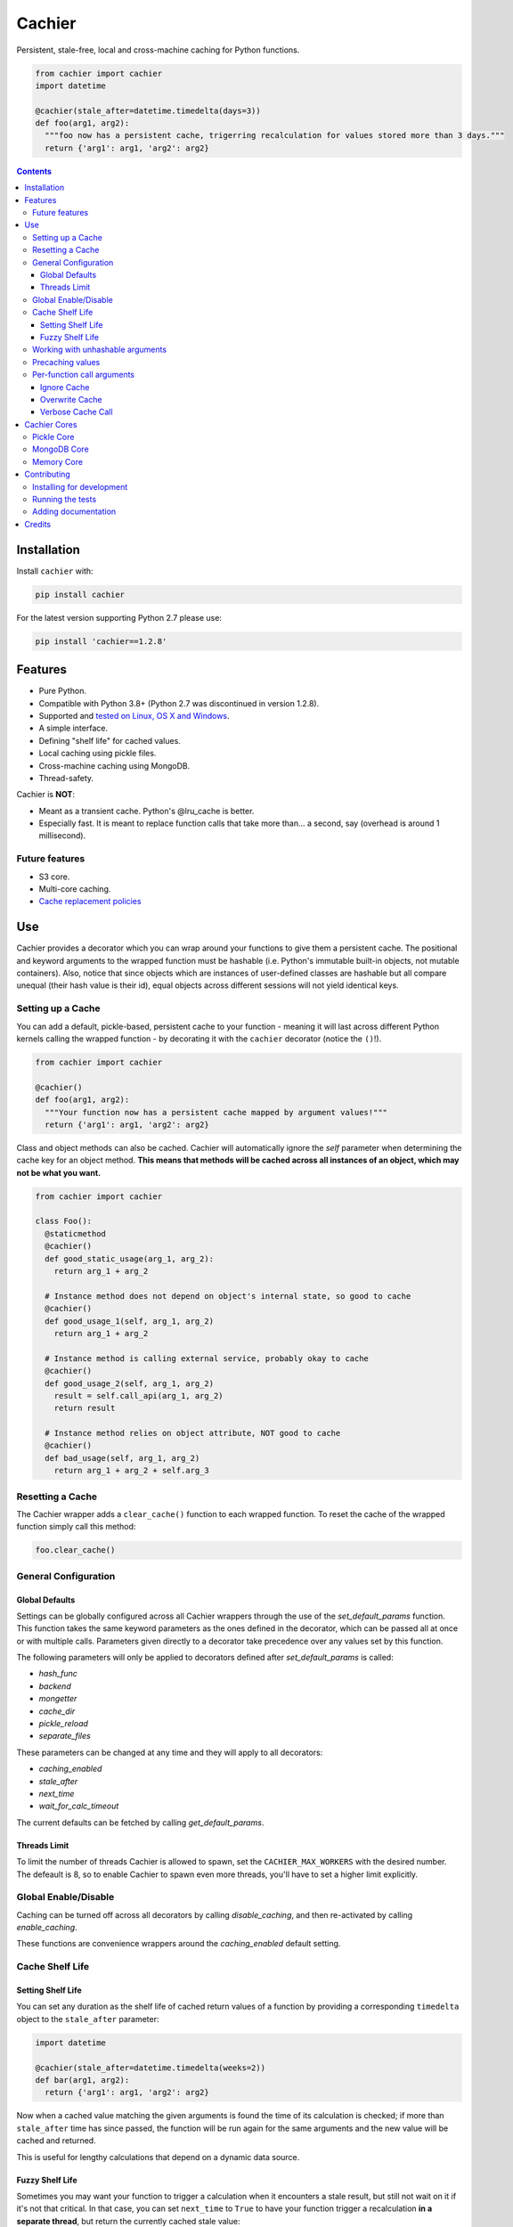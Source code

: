 Cachier
#######

|PyPI-Status| |Downloads| |PyPI-Versions| |Build-Status| |Codecov| |Codefactor| |LICENCE|

Persistent, stale-free, local and cross-machine caching for Python functions.

.. code-block:: python

  from cachier import cachier
  import datetime

  @cachier(stale_after=datetime.timedelta(days=3))
  def foo(arg1, arg2):
    """foo now has a persistent cache, trigerring recalculation for values stored more than 3 days."""
    return {'arg1': arg1, 'arg2': arg2}


.. role:: python(code)
  :language: python

.. contents::

.. section-numbering:



Installation
============

Install ``cachier`` with:

.. code-block:: python

    pip install cachier

For the latest version supporting Python 2.7 please use:

.. code-block:: python

    pip install 'cachier==1.2.8'

Features
========

* Pure Python.
* Compatible with Python 3.8+ (Python 2.7 was discontinued in version 1.2.8).
* Supported and `tested on Linux, OS X and Windows <https://travis-ci.org/shaypal5/cachier>`_.
* A simple interface.
* Defining "shelf life" for cached values.
* Local caching using pickle files.
* Cross-machine caching using MongoDB.
* Thread-safety.

Cachier is **NOT**:

* Meant as a transient cache. Python's @lru_cache is better.
* Especially fast. It is meant to replace function calls that take more than... a second, say (overhead is around 1 millisecond).

Future features
---------------

* S3 core.
* Multi-core caching.
* `Cache replacement policies <https://en.wikipedia.org/wiki/Cache_replacement_policies>`_


Use
===

Cachier provides a decorator which you can wrap around your functions to give them a persistent cache. The positional and keyword arguments to the wrapped function must be hashable (i.e. Python's immutable built-in objects, not mutable containers). Also, notice that since objects which are instances of user-defined classes are hashable but all compare unequal (their hash value is their id), equal objects across different sessions will not yield identical keys.

Setting up a Cache
------------------
You can add a default, pickle-based, persistent cache to your function - meaning it will last across different Python kernels calling the wrapped function - by decorating it with the ``cachier`` decorator (notice the ``()``!).

.. code-block:: python

  from cachier import cachier

  @cachier()
  def foo(arg1, arg2):
    """Your function now has a persistent cache mapped by argument values!"""
    return {'arg1': arg1, 'arg2': arg2}

Class and object methods can also be cached. Cachier will automatically ignore the `self` parameter when determining the cache key for an object method. **This means that methods will be cached across all instances of an object, which may not be what you want.**

.. code-block:: python

  from cachier import cachier

  class Foo():
    @staticmethod
    @cachier()
    def good_static_usage(arg_1, arg_2):
      return arg_1 + arg_2

    # Instance method does not depend on object's internal state, so good to cache
    @cachier()
    def good_usage_1(self, arg_1, arg_2)
      return arg_1 + arg_2

    # Instance method is calling external service, probably okay to cache
    @cachier()
    def good_usage_2(self, arg_1, arg_2)
      result = self.call_api(arg_1, arg_2)
      return result

    # Instance method relies on object attribute, NOT good to cache
    @cachier()
    def bad_usage(self, arg_1, arg_2)
      return arg_1 + arg_2 + self.arg_3


Resetting a Cache
-----------------
The Cachier wrapper adds a ``clear_cache()`` function to each wrapped function. To reset the cache of the wrapped function simply call this method:

.. code-block:: python

  foo.clear_cache()

General Configuration
----------------------

Global Defaults
~~~~~~~~~~~~~~~

Settings can be globally configured across all Cachier wrappers through the use of the `set_default_params` function. This function takes the same keyword parameters as the ones defined in the decorator, which can be passed all at once or with multiple calls. Parameters given directly to a decorator take precedence over any values set by this function.

The following parameters will only be applied to decorators defined after `set_default_params` is called:

*  `hash_func`
*  `backend`
*  `mongetter`
*  `cache_dir`
*  `pickle_reload`
*  `separate_files`

These parameters can be changed at any time and they will apply to all decorators:

*  `caching_enabled`
*  `stale_after`
*  `next_time`
*  `wait_for_calc_timeout`

The current defaults can be fetched by calling `get_default_params`.

Threads Limit
~~~~~~~~~~~~~

To limit the number of threads Cachier is allowed to spawn, set the ``CACHIER_MAX_WORKERS`` with the desired number. The defeault is 8, so to enable Cachier to spawn even more threads, you'll have to set a higher limit explicitly.


Global Enable/Disable
---------------------

Caching can be turned off across all decorators by calling `disable_caching`, and then re-activated by calling `enable_caching`.

These functions are convenience wrappers around the `caching_enabled` default setting.


Cache Shelf Life
----------------

Setting Shelf Life
~~~~~~~~~~~~~~~~~~
You can set any duration as the shelf life of cached return values of a function by providing a corresponding ``timedelta`` object to the ``stale_after`` parameter:

.. code-block:: python

  import datetime

  @cachier(stale_after=datetime.timedelta(weeks=2))
  def bar(arg1, arg2):
    return {'arg1': arg1, 'arg2': arg2}

Now when a cached value matching the given arguments is found the time of its calculation is checked; if more than ``stale_after`` time has since passed, the function will be run again for the same arguments and the new value will be cached and returned.

This is useful for lengthy calculations that depend on a dynamic data source.

Fuzzy Shelf Life
~~~~~~~~~~~~~~~~
Sometimes you may want your function to trigger a calculation when it encounters a stale result, but still not wait on it if it's not that critical. In that case, you can set ``next_time`` to ``True`` to have your function trigger a recalculation **in a separate thread**, but return the currently cached stale value:

.. code-block:: python

  @cachier(next_time=True)

Further function calls made while the calculation is being performed will not trigger redundant calculations.


Working with unhashable arguments
---------------------------------

As mentioned above, the positional and keyword arguments to the wrapped function must be hashable (i.e. Python's immutable built-in objects, not mutable containers). To get around this limitation the ``hash_func`` parameter of the ``cachier`` decorator can be provided with a callable that gets the args and kwargs from the decorated function and returns a hash key for them.

.. code-block:: python

  def calculate_hash(args, kwds):
    key = ...  # compute a hash key here based on arguments
    return key

  @cachier(hash_func=calculate_hash)
  def calculate_super_complex_stuff(custom_obj):
    # amazing code goes here

See here for an example:

`Question: How to work with unhashable arguments <https://github.com/python-cachier/cachier/issues/91>`_


Precaching values
---------------------------------

If you want to load a value into the cache without calling the underlying function, this can be done with the `precache_value` function.

.. code-block:: python

  @cachier()
  def add(arg1, arg2):
    return arg1 + arg2

  add.precache_value(2, 2, value_to_cache=5)

  result = add(2, 2)
  print(result)  # prints 5


Per-function call arguments
---------------------------

Cachier also accepts several keyword arguments in the calls of the function it wraps rather than in the decorator call, allowing you to modify its behaviour for a specific function call.

Ignore Cache
~~~~~~~~~~~~

You can have ``cachier`` ignore any existing cache for a specific function call by passing ``ignore_cache=True`` to the function call. The cache will neither be checked nor updated with the new return value.

.. code-block:: python

  @cachier()
  def sum(first_num, second_num):
    return first_num + second_num

  def main():
    print(sum(5, 3, ignore_cache=True))

Overwrite Cache
~~~~~~~~~~~~~~~

You can have ``cachier`` overwrite an existing cache entry - if one exists - for a specific function call by passing ``overwrite_cache=True`` to the function call. The cache will not be checked but will be updated with the new return value.

Verbose Cache Call
~~~~~~~~~~~~~~~~~~

You can have ``cachier`` print out a detailed explanation of the logic of a specific call by passing ``verbose_cache=True`` to the function call. This can be useful if you are not sure why a certain function result is, or is not, returned.



Cachier Cores
=============

Pickle Core
-----------

The default core for Cachier is pickle based, meaning each function will store its cache is a separate pickle file in the ``~/.cachier`` directory. Naturally, this kind of cache is both machine-specific and user-specific.

You can configure ``cachier`` to use another directory by providing the ``cache_dir`` parameter with the path to that directory:

.. code-block:: python

  @cachier(cache_dir='~/.temp/.cache')


You can slightly optimise pickle-based caching if you know your code will only be used in a single thread environment by setting:

.. code-block:: python

  @cachier(pickle_reload=False)

This will prevent reading the cache file on each cache read, speeding things up a bit, while also nullifying inter-thread functionality (the code is still thread safe, but different threads will have different versions of the cache at times, and will sometime make unnecessary function calls).

Setting the optional argument ``separate_files`` to ``True`` will cause the cache to be stored in several files: A file per argument set, per function. This can help if your per-function cache files become too large.

.. code-block:: python

  from cachier import cachier

  @cachier(separate_files=True)
  def foo(arg1, arg2):
    """Your function now has a persistent cache mapped by argument values, split across several files, per argument set"""
    return {'arg1': arg1, 'arg2': arg2}

You can get the fully qualified path to the directory of cache files used by ``cachier`` (``~/.cachier`` by default) by calling the ``cache_dpath()`` function:

.. code-block:: python

  >>> foo.cache_dpath()
      "/home/bigus/.cachier/"


MongoDB Core
------------
You can set a MongoDB-based cache by assigning ``mongetter`` with a callable that returns a ``pymongo.Collection`` object with writing permissions:

.. code-block:: python

    from pymongo import MongoClient

    def my_mongetter():
        client = MongoClient(get_cachier_db_auth_uri())
        db_obj = client['cachier_db']
        if 'someapp_cachier_db' not in db_obj.list_collection_names():
            db_obj.create_collection('someapp_cachier_db')
        return db_obj['someapp_cachier_db']

  @cachier(mongetter=my_mongetter)

This allows you to have a cross-machine, albeit slower, cache. This functionality requires that the installation of the ``pymongo`` python package.

In certain cases the MongoDB backend might leave a deadlock behind, blocking all subsequent requests from being processed. If you encounter this issue, supply the ``wait_for_calc_timeout`` with a reasonable number of seconds; calls will then wait at most this number of seconds before triggering a recalculation.

.. code-block:: python

  @cachier(mongetter=False, wait_for_calc_timeout=2)


Memory Core
-----------

You can set an in-memory cache by assigning the ``backend`` parameter with ``'memory'``:

.. code-block:: python

  @cachier(backend='memory')

Note, however, that ``cachier``'s in-memory core is simple, and has no monitoring or cap on cache size, and can thus lead to memory errors on large return values - it is mainly intended to be used with future multi-core functionality. As a rule, Python's built-in ``lru_cache`` is a much better stand-alone solution.


Contributing
============

Current maintainers are Shay Palachy Affek (`shay.palachy@gmail.com <mailto:shay.palachy@gmail.com>`_, `@shaypal5 <https://github.com/shaypal5>`_) and Judson Neer (`@lordjabez <https://github.com/lordjabez>`_); You are more than welcome to approach them for help. Contributions are very welcomed! :)

Installing for development
--------------------------

Clone:

.. code-block:: bash

  git clone git@github.com:python-cachier/cachier.git


Install in development mode with test dependencies:

.. code-block:: bash

  cd cachier
  pip install -e ".[test]"


Running the tests
-----------------

To run the tests, call the ``pytest`` command in the repository's root, or:

.. code-block:: bash

  python -m pytest

To run only MongoDB core related tests, use:

.. code-block:: bash

  pytest -m mongo

To run only memory core related tests, use:

.. code-block:: bash

  pytest -m memory

To run all tests EXCEPT MongoDB core related tests, use:

.. code-block:: bash

  pytest -m "not mongo"


To run all tests EXCEPT memory core AND MongoDB core related tests, use:

.. code-block:: bash

  pytest -m "not (mongo or memory)"


Adding documentation
--------------------

This project is documented using the `numpy docstring conventions`_, which were chosen as they are perhaps the most widely-spread conventions that are both supported by common tools such as Sphinx and result in human-readable docstrings (in my personal opinion, of course). When documenting code you add to this project, please follow `these conventions`_.

.. _`numpy docstring conventions`: https://github.com/numpy/numpy/blob/master/doc/HOWTO_DOCUMENT.rst.txt
.. _`these conventions`: https://github.com/numpy/numpy/blob/master/doc/HOWTO_DOCUMENT.rst.txt

Additionally, if you update this ``README.rst`` file, use ``python setup.py checkdocs`` to validate it compiles.


Credits
=======

Created by `Shay Palachy Affek <https://github.com/shaypal5>`_ (shay.palachy@gmail.com).

Current lead developer/contributor: `Judson Neer <https://github.com/lordjabez>`_ (`@lordjabez <https://github.com/lordjabez>`_ on GitHub).

Other major contributors:

* `Judson Neer <https://github.com/lordjabez>`_ - Precaching, method caching support and numerous improvements and bugfixes.

* `cthoyt <https://github.com/cthoyt>`_ - Base memory core implementation.

* `amarczew <https://github.com/amarczew>`_ - The ``hash_func`` kwarg.

* `non-senses <https://github.com/non-senses>`_ - The ``wait_for_calc_timeout`` kwarg.

* `Elad Rapapor <https://github.com/erap129>`_ - Multi-file Pickle core, a.k.a ``separate_files`` (released on ``v1.5.3``).

* `John Didion <https://github.com/jdidion>`_ - Support for pickle-based caching for cases where two identically-named methods of different classes are defined in the same module.

Notable bugfixers:

* `MichaelRazum <https://github.com/MichaelRazum>`_.

* `Eric Ma <https://github.com/ericmjl>`_ - The iNotify bugfix (released on ``v1.5.3``).

* `Ofir <https://github.com/ofirnk>`_ - The iNotify bugfix (released on ``v1.5.3``).



.. |PyPI-Status| image:: https://img.shields.io/pypi/v/cachier.svg
  :target: https://pypi.python.org/pypi/cachier

.. |PyPI-Versions| image:: https://img.shields.io/pypi/pyversions/cachier.svg
   :target: https://pypi.python.org/pypi/cachier

.. |Build-Status| image:: https://github.com/python-cachier/cachier/actions/workflows/test.yml/badge.svg
  :target: https://github.com/python-cachier/cachier/actions/workflows/test.yml

.. |LICENCE| image:: https://img.shields.io/pypi/l/cachier.svg
  :target: https://pypi.python.org/pypi/cachier

.. |Codecov| image:: https://codecov.io/github/python-cachier/cachier/coverage.svg?branch=master
   :target: https://codecov.io/github/python-cachier/cachier?branch=master

.. |Downloads| image:: https://pepy.tech/badge/cachier
     :target: https://pepy.tech/project/cachier
     :alt: PePy stats

.. |Codefactor| image:: https://www.codefactor.io/repository/github/python-cachier/cachier/badge?style=plastic
     :target: https://www.codefactor.io/repository/github/python-cachier/cachier
     :alt: Codefactor code quality

.. links:
.. _pymongo: https://api.mongodb.com/python/current/
.. _watchdog: https://github.com/gorakhargosh/watchdog
